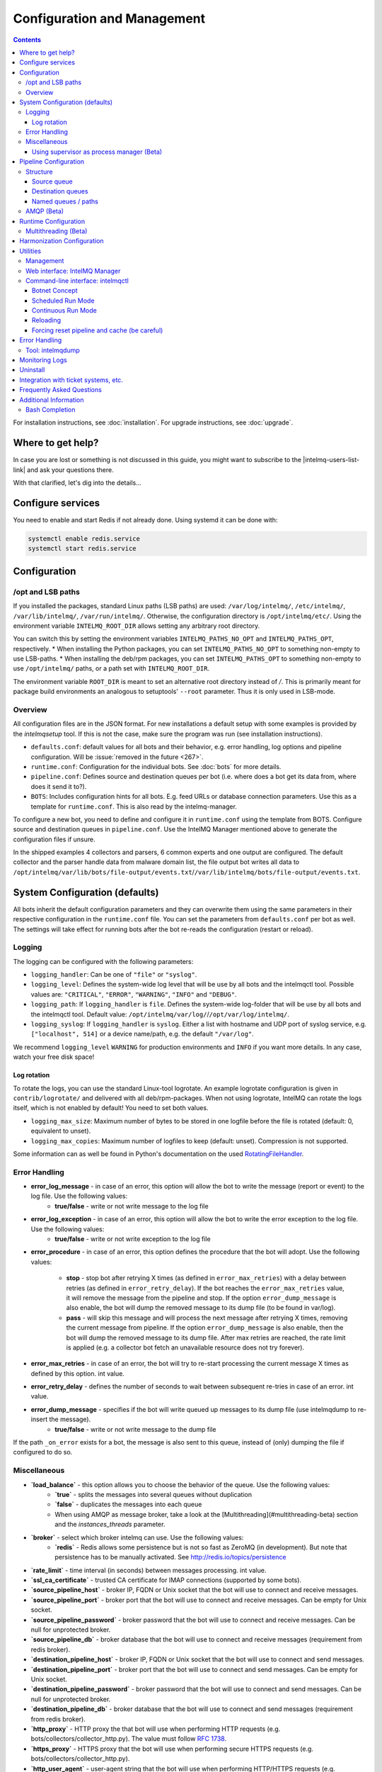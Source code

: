 Configuration and Management
============================

.. contents::

For installation instructions, see :doc:`installation`. 
For upgrade instructions, see :doc:`upgrade`.

Where to get help?
------------------

In case you are lost or something is not discussed in this guide, you might want to subscribe to the |intelmq-users-list-link| and ask your questions there.

With that clarified, let's dig into the details...


Configure services
------------------
You need to enable and start Redis if not already done. Using systemd it can be done with:

.. code-block:: bash

   systemctl enable redis.service
   systemctl start redis.service

.. _configuration:

Configuration
-------------

/opt and LSB paths
^^^^^^^^^^^^^^^^^^

If you installed the packages, standard Linux paths (LSB paths) are used: ``/var/log/intelmq/``, ``/etc/intelmq/``, ``/var/lib/intelmq/``, ``/var/run/intelmq/``.
Otherwise, the configuration directory is ``/opt/intelmq/etc/``. Using the environment variable ``INTELMQ_ROOT_DIR`` allows setting any arbitrary root directory.

You can switch this by setting the environment variables ``INTELMQ_PATHS_NO_OPT`` and ``INTELMQ_PATHS_OPT``, respectively.
* When installing the Python packages, you can set ``INTELMQ_PATHS_NO_OPT`` to something non-empty to use LSB-paths.
* When installing the deb/rpm packages, you can set ``INTELMQ_PATHS_OPT`` to something non-empty to use ``/opt/intelmq/`` paths, or a path set with ``INTELMQ_ROOT_DIR``.

The environment variable ``ROOT_DIR`` is meant to set an alternative root directory instead of `/`. This is primarily meant for package build environments an analogous to setuptools' ``--root`` parameter. Thus it is only used in LSB-mode.

Overview
^^^^^^^^

All configuration files are in the JSON format.
For new installations a default setup with some examples is provided by the `intelmqsetup` tool. If this is not the case, make sure the program was run (see installation instructions).


* ``defaults.conf``: default values for all bots and their behavior, e.g. error handling, log options and pipeline configuration. Will be :issue:`removed in the future <267>`.
* ``runtime.conf``: Configuration for the individual bots. See :doc:`bots` for more details.
* ``pipeline.conf``: Defines source and destination queues per bot (i.e. where does a bot get its data from, where does it send it to?).
* ``BOTS``: Includes configuration hints for all bots. E.g. feed URLs or database connection parameters. Use this as a template for ``runtime.conf``. This is also read by the intelmq-manager.

To configure a new bot, you need to define and configure it in ``runtime.conf`` using the template from BOTS.
Configure source and destination queues in ``pipeline.conf``.
Use the IntelMQ Manager mentioned above to generate the configuration files if unsure.

In the shipped examples 4 collectors and parsers, 6 common experts and one output are configured. The default collector and the parser handle data from malware domain list, the file output bot writes all data to ``/opt/intelmq/var/lib/bots/file-output/events.txt``/``/var/lib/intelmq/bots/file-output/events.txt``.

System Configuration (defaults)
-------------------------------

All bots inherit the default configuration parameters and they can overwrite them using the same parameters in their respective configuration in the ``runtime.conf`` file.
You can set the parameters from ``defaults.conf`` per bot as well. The settings will take effect for running bots after the bot re-reads the configuration (restart or reload).

Logging
^^^^^^^

The logging can be configured with the following parameters:

* ``logging_handler``: Can be one of ``"file"`` or ``"syslog"``.
* ``logging_level``: Defines the system-wide log level that will be use by all bots and the intelmqctl tool. Possible values are: ``"CRITICAL"``, ``"ERROR"``, ``"WARNING"``, ``"INFO"`` and ``"DEBUG"``.
* ``logging_path``: If ``logging_handler`` is ``file``. Defines the system-wide log-folder that will be use by all bots and the intelmqctl tool. Default value: ``/opt/intelmq/var/log/``/``/opt/var/log/intelmq/``.
* ``logging_syslog``: If ``logging_handler`` is ``syslog``. Either a list with hostname and UDP port of syslog service, e.g. ``["localhost", 514]`` or a device name/path, e.g. the default ``"/var/log"``.

We recommend ``logging_level`` ``WARNING`` for production environments and ``INFO`` if you want more details. In any case, watch your free disk space!

Log rotation
""""""""""""

To rotate the logs, you can use the standard Linux-tool logrotate.
An example logrotate configuration is given in ``contrib/logrotate/`` and delivered with all deb/rpm-packages.
When not using logrotate, IntelMQ can rotate the logs itself, which is not enabled by default! You need to set both values.

* ``logging_max_size``: Maximum number of bytes to be stored in one logfile before the file is rotated (default: 0, equivalent to unset).
* ``logging_max_copies``: Maximum number of logfiles to keep (default: unset). Compression is not supported.

Some information can as well be found in Python's documentation on the used `RotatingFileHandler <https://docs.python.org/3/library/logging.handlers.html#logging.handlers.RotatingFileHandler>`_.

Error Handling
^^^^^^^^^^^^^^

* **error_log_message** - in case of an error, this option will allow the bot to write the message (report or event) to the log file. Use the following values:
    * **true/false** - write or not write message to the log file

* **error_log_exception** - in case of an error, this option will allow the bot to write the error exception to the log file. Use the following values:
    * **true/false** - write or not write exception to the log file

* **error_procedure** - in case of an error, this option defines the procedure that the bot will adopt. Use the following values:

    * **stop** - stop bot after retrying X times (as defined in ``error_max_retries``)  with a delay between retries (as defined in ``error_retry_delay``). If the bot reaches the ``error_max_retries`` value, it will remove the message from the pipeline and stop. If the option ``error_dump_message`` is also enable, the bot will dump the removed message to its dump file (to be found in var/log).
    
    * **pass** - will skip this message and will process the next message after retrying X times, removing the current message from pipeline. If the option ``error_dump_message`` is also enable, then the bot will dump the removed message to its dump file. After max retries are reached, the rate limit is applied (e.g. a collector bot fetch an unavailable resource does not try forever).

* **error_max_retries** - in case of an error, the bot will try to re-start processing the current message X times as defined by this option. int value.

* **error_retry_delay** - defines the number of seconds to wait between subsequent re-tries in case of an error. int value.

* **error_dump_message** - specifies if the bot will write queued up messages to its dump file (use intelmqdump to re-insert the message).
    * **true/false** - write or not write message to the dump file

If the path ``_on_error`` exists for a bot, the message is also sent to this queue, instead of (only) dumping the file if configured to do so.

Miscellaneous
^^^^^^^^^^^^^

* **`load_balance`** - this option allows you to choose the behavior of the queue. Use the following values:
    * **`true`** - splits the messages into several queues without duplication
    * **`false`** - duplicates the messages into each queue
    * When using AMQP as message broker, take a look at the [Multithreading](#multithreading-beta) section and the `instances_threads` parameter.

* **`broker`** - select which broker intelmq can use. Use the following values:
    * **`redis`** - Redis allows some persistence but is not so fast as ZeroMQ (in development). But note that persistence has to be manually activated. See http://redis.io/topics/persistence

* **`rate_limit`** - time interval (in seconds) between messages processing.  int value.

* **`ssl_ca_certificate`** - trusted CA certificate for IMAP connections (supported by some bots).

* **`source_pipeline_host`** - broker IP, FQDN or Unix socket that the bot will use to connect and receive messages.

* **`source_pipeline_port`** - broker port that the bot will use to connect and receive messages. Can be empty for Unix socket.

* **`source_pipeline_password`** - broker password that the bot will use to connect and receive messages. Can be null for unprotected broker.

* **`source_pipeline_db`** - broker database that the bot will use to connect and receive messages (requirement from redis broker).

* **`destination_pipeline_host`** - broker IP, FQDN or Unix socket that the bot will use to connect and send messages. 

* **`destination_pipeline_port`** - broker port that the bot will use to connect and send messages. Can be empty for Unix socket.

* **`destination_pipeline_password`** - broker password that the bot will use to connect and send messages. Can be null for unprotected broker.

* **`destination_pipeline_db`** - broker database that the bot will use to connect and send messages (requirement from redis broker).

* **`http_proxy`** - HTTP proxy the that bot will use when performing HTTP requests (e.g. bots/collectors/collector_http.py). The value must follow :rfc:`1738`.

* **`https_proxy`** -  HTTPS proxy that the bot will use when performing secure HTTPS requests (e.g. bots/collectors/collector_http.py).

* **`http_user_agent`** - user-agent string that the bot will use when performing HTTP/HTTPS requests (e.g. bots/collectors/collector_http.py).

* **`http_verify_cert`** - defines if the bot will verify SSL certificates when performing HTTPS requests (e.g. bots/collectors/collector_http.py).
    * **`true/false`** - verify or not verify SSL certificates


Using supervisor as process manager (Beta)
""""""""""""""""""""""""""""""""""""""""""

First of all: Do not use it in production environments yet! It has not been tested thoroughly yet.

`Supervisor <http://supervisord.org>`_ is process manager written in Python. The main advantage is that it take care about processes, so if bot process exit with failure (exit code different than 0), supervisor try to run it again. Another advantage is that it not require writing PID files.

This was tested on Ubuntu 18.04.

Install supervisor. `supervisor_twiddler` is extension for supervisor, that makes possible to create process dynamically. (Ubuntu `supervisor` package is currently based on Python 2, so `supervisor_twiddler` must be installed with Python 2 `pip`.)

.. code-block:: bash

   apt install supervisor python-pip
   pip install supervisor_twiddler


Create default config `/etc/supervisor/conf.d/intelmq.conf` and restart `supervisor` service:

.. code-block:: ini

   [rpcinterface:twiddler]
   supervisor.rpcinterface_factory=supervisor_twiddler.rpcinterface:make_twiddler_rpcinterface

   [group:intelmq]

Change IntelMQ process manager in the *defaults* configuration:

.. code-block::

   "process_manager": "supervisor",

After this it is possible to manage bots like before with `intelmqctl` command.

Pipeline Configuration
----------------------

The pipeline configuration defines how the data is exchanges between the bots. For each bot, it defines the source queue (there is always only one) and one or multiple destination queues. This section shows the possibilities and definition as well as examples. The configuration of the pipeline can be done by the |intelmq-manager-github-link|  with no need to intervene manually. It is recommended to use this tool as it guarantees that the configuration is correct. The location of the file is `etc/pipeline.conf` in your IntelMQ directory, for example `/opt/intelmq/etc/pipeline.conf` or `/etc/intelmq/pipeline.conf`.

Structure
^^^^^^^^^

The pipeline configuration has the same structure on the first level as the runtime configuration, i.e. it's a dictionary with the bot IDs' as keys. Each item holds again a dictionary with one entry for each the source and destination queue. A full example can be found later in this section.

.. code-block:: json

   {
       "example-bot": {
           "source-queue": <source queue data>,
           "destination-queues": <destination queue data>
       }
   }

Source queue
""""""""""""

The source queue is only a string, by convention the bot ID plus "-queue" appended. For example, if the bot ID is `example-bot`, the source queue name is `example-bot-queue`.

.. code-block::

   "source-queue": "example-bot-queue"

For collectors, this field does not exist, as the fetch the data from outside the IntelMQ system by definition.

Destination queues
""""""""""""""""""

There are multiple possibilities for the destination queues:
- no value, i.e. the field does not exist. This is the case for outputs, as they push the data outside the IntelMQ system by default.
- A single string (deprecated) with the name of the source queue of the next bot.
- A list of strings, each with the name of the source queue of the next bot.
- *Named queues*: a dictionary of either strings or lists.

Before going into the details of named paths, first dive into some simpler cases. A typical configuration may look like this:

.. code-block:: json

    "deduplicator-expert": {
        "source-queue": "deduplicator-expert-queue",
        "destination-queues": [
            "taxonomy-expert-queue"
        ]
    }

And a bot with two destination queues:

.. code-block:: json

    "cymru-whois-expert": {
        "source-queue": "cymru-whois-expert-queue",
        "destination-queues": [
            "file-output-queue",
            "misp-output-queue"
        ]
    }

These are the usual configurations you mostly see.

Named queues / paths
""""""""""""""""""""

Beginning with version 1.1.0, queues can be "named", these are the so-called *paths*. The following two configurations are equivalent:

.. code-block:: json

   "destination-queues": ["taxonomy-expert-queue"]
   "destination-queues": {"_default": ["taxonomy-expert-queue"]}

As we can see the *default* path name is obviously `_default`. Let's have a look at a more complex and complete example:

.. code-block:: json

   "destination-queues": {
       "_default": "<first destination pipeline name>",
       "_on_error": "<optional destination pipeline name in case of errors>",
       "other-path": [
           "<second destination pipeline name>",
           "<third destination pipeline name>",
           ...
           ],
       ...
       }

In that case, bot will be able to send the message to one of defined paths. The path `"_default"` is used if none is not specified.
In case of errors during processing, and the optional path `"_on_error"` is specified, the message will be sent to the pipelines given given as on-error.
Other destination queues can be explicitly addressed by the bots, e.g. bots with filtering capabilities. Some expert bots are capable of sending messages to paths, this feature is explained in their documentation, e.g. the :ref:`filter expert` and the :ref:`sieve expert`.
The named queues need to be explicitly addressed by the bot (e.g. fitering) or the core (`_on_error`) to be used. Setting arbitrary paths has no effect.

AMQP (Beta)
^^^^^^^^^^^

Starting with IntelMQ 1.2 the AMQP protocol is supported as message queue.
To use it, install a broker, for example RabbitMQ.
The configuration and the differences are outlined here.
Keep in mind that it is slower, but has better monitoring capabilities and is more stable.
The AMQP support is considered beta, so small problems might occur. So far, only RabbitMQ as broker has been tested.

You can change the broker for single bots (set the parameters in the runtime configuration per bot) or for the whole botnet (in defaults configuration).

You need to set the parameter `source_pipeline_broker`/`destination_pipeline_broker` to `amqp`. There are more parameters available:

* `destination_pipeline_broker`: `"amqp"`
* `destination_pipeline_host` (default: `'127.0.0.1'`)
* `destination_pipeline_port` (default: 5672)
* `destination_pipeline_username`
* `destination_pipeline_password`
* `destination_pipeline_socket_timeout` (default: no timeout)
* `destination_pipeline_amqp_exchange`: Only change/set this if you know what you do. If set, the destination queues are not declared as queues, but used as routing key. (default: `''`).
* `destination_pipeline_amqp_virtual_host` (default: `'/'`)
* `source_pipeline_host` (default: `'127.0.0.1'`)
* `source_pipeline_port` (default: 5672)
* `source_pipeline_username`
* `source_pipeline_password`
* `source_pipeline_socket_timeout` (default: no timeout)
* `source_pipeline_amqp_exchange`: Only change/set this if you know what you do. If set, the destination queues are not declared as queues, but used as routing key. (default: `''`).
* `source_pipeline_amqp_virtual_host` (default: `'/'`)
* `intelmqctl_rabbitmq_monitoring_url` string, see below (default: `"http://{host}:15672"`)

For getting the queue sizes, `intelmqctl` needs to connect to the monitoring interface of RabbitMQ. If the monitoring interface is not available under "http://{host}:15672" you can manually set using the parameter `intelmqctl_rabbitmq_monitoring_url`.
In a RabbitMQ's default configuration you might not provide a user account, as by default the administrator (`guest`:`guest`) allows full access from localhost. If you create a separate user account, make sure to add the tag "monitoring" to it, otherwise IntelMQ can't fetch the queue sizes.

.. figure:: /_static/rabbitmq-user-monitoring.png
   :alt: RabbitMQ User Account Monitoring Tag

Setting the statistics (and cache) parameters is necessary when the local redis is running under a non-default host/port. If this is the case, you can set them explicitly:

* `statistics_database`: `3`
* `statistics_host`: `"127.0.0.1"`
* `statistics_password`: `null`
* `statistics_port`: `6379`

.. _runtime-configuration:

Runtime Configuration
---------------------

This configuration is used by each bot to load its specific (runtime) parameters. Usually, the `BOTS` file is used to generate `runtime.conf`. Also, the IntelMQ Manager generates this configuration. You may edit it manually as well. Be sure to re-load the bot (see the :doc:`intelmqctl`).

**Template:**

.. code-block:: json

   {
       "<bot ID>": {
           "group": "<bot type (Collector, Parser, Expert, Output)>",
           "name": "<human-readable bot name>",
           "module": "<bot code (python module)>",
           "description": "<generic description of the bot>",
           "parameters": {
               "<parameter 1>": "<value 1>",
               "<parameter 2>": "<value 2>",
               "<parameter 3>": "<value 3>"
           }
       }
   }

**Example:**

.. code-block:: json

   {
       "malware-domain-list-collector": {
           "group": "Collector",
           "name": "Malware Domain List",
           "module": "intelmq.bots.collectors.http.collector_http",
           "description": "Malware Domain List Collector is the bot responsible to get the report from source of information.",
           "parameters": {
               "http_url": "http://www.malwaredomainlist.com/updatescsv.php",
               "feed": "Malware Domain List",
               "rate_limit": 3600
           }
       }
   }

More examples can be found in the `intelmq/etc/runtime.conf` directory. See :doc:`bots` for more details.

By default, all of the bots are started when you start the whole botnet, however there is a possibility to *disable* a bot. This means that the bot will not start every time you start the botnet, but you can start and stop the bot if you specify the bot explicitly. To disable a bot, add the following to your runtime.conf: `"enabled": false`. For example: 

.. code-block:: json

   {
       "malware-domain-list-collector": {
           "group": "Collector",
           "name": "Malware Domain List",
           "module": "intelmq.bots.collectors.http.collector_http",
           "description": "Malware Domain List Collector is the bot responsible to get the report from source of information.",
           "enabled": false,
           "parameters": {
               "http_url": "http://www.malwaredomainlist.com/updatescsv.php",
               "feed": "Malware Domain List",
               "rate_limit": 3600
           }
       }
   }

Multithreading (Beta)
^^^^^^^^^^^^^^^^^^^^^

First of all: Do not use it in production environments yet! There are a few bugs, see below

Since IntelMQ 2.0 it is possible to provide the following parameter:

* `instances_threads`

Set it to a non-zero integer, then this number of worker threads will be spawn.
This is useful if bots often wait for system resources or if network-based lookups are a bottleneck.

However, there are currently a few cavecats:

* This is not possible for all bots, there are some exceptions (collectors and some outputs), see the :doc:`FAQ` for some reasons.
* Only use it with the AMQP pipeline, as with Redis, messages may get duplicated because there's only one internal queue
* In the logs, you can see the main thread initializing first, then all of the threads which log with the name ``[bot-id].[thread-id]``.

Harmonization Configuration
---------------------------

This configuration is used to specify the fields for all message types. The harmonization library will load this configuration to check, during the message processing, if the values are compliant to the "harmonization" format. Usually, this configuration doesn't need any change. It is mostly maintained by the intelmq maintainers.

**Template:**

.. code-block:: json

   {
       "<message type>": {
           "<field 1>": {
               "description": "<field 1 description>",
               "type": "<field value type>"
           },
           "<field 2>": {
               "description": "<field 2 description>",
               "type": "<field value type>"
           }
       },
   }

**Example:**

.. code-block:: json

   {
       "event": {
           "destination.asn": {
               "description": "The autonomous system number from which originated the connection.",
               "type": "Integer"
           },
           "destination.geolocation.cc": {
               "description": "Country-Code according to ISO3166-1 alpha-2 for the destination IP.",
               "regex": "^[a-zA-Z0-9]{2}$",
               "type": "String"
           },
       },
   }

More examples can be found in the `intelmq/etc/harmonization.conf` directory.


Utilities
---------

Management
^^^^^^^^^^

IntelMQ has a modular structure consisting of bots. There are four types of bots:

* :ref:`collector bots` retrieve data from internal or external sources, the output are *reports* consisting of many individual data sets / log lines.
* :ref:`parser bots` parse the (report) data by splitting it into individual *events* (log lines) and giving them a defined structure, see also :doc:`/dev/data-harmonization` for the list of fields an event may be split up into.
* :ref:`expert bots` enrich the existing events by e.g. lookup up information such as DNS reverse records, geographic location information (country code) or abuse contacts for an IP address or domain name.
* :ref:`output bots` write events to files, databases, (REST)-APIs or any other data sink that you might want to write to.

Each bot has one source queue (except collectors) and can have multiple
destination queues (except outputs). But multiple bots can write to the same pipeline (queue), resulting in multiple inputs for the next bot.

Every bot runs in a separate process. A bot is identifiable by a *bot id*.

Currently only one instance (i.e. *with the same bot id*) of a bot can run at the same time. Concepts for multiprocessing are being discussed, see this issue: :issue:`Multiprocessing per queue is not supported #186 <186>`.
Currently you can run multiple processes of the same bot (with *different bot ids*) in parallel.

Example: multiple gethostbyname bots (with different bot ids) may run in parallel, with the same input queue and sending to the same output queue. Note that the bot providing the input queue **must** have the ``load_balance`` option set to ``true``.

Web interface: IntelMQ Manager
^^^^^^^^^^^^^^^^^^^^^^^^^^^^^^

IntelMQ has a tool called IntelMQ Manager that gives users an easy way to configure all pipelines with bots that your team needs. For beginners, it's recommended to use the IntelMQ Manager to become acquainted with the functionalities and concepts. The IntelMQ Manager offers some of the possibilities of the intelmqctl tool and has a graphical interface for runtime and pipeline configurations.

See the |intelmq-manager-github-link| repository.

Command-line interface: intelmqctl
^^^^^^^^^^^^^^^^^^^^^^^^^^^^^^^^^^

**Syntax** see `intelmqctl -h`

* Starting a bot: `intelmqctl start bot-id`
* Stopping a bot: `intelmqctl stop bot-id`
* Reloading a bot: `intelmqctl reload bot-id`
* Restarting a bot: `intelmqctl restart bot-id`
* Get status of a bot: `intelmqctl status bot-id`

* Run a bot directly for debugging purpose and temporarily leverage the logging level to DEBUG: `intelmqctl run bot-id`
* Get a pdb (or ipdb if installed) live console. `intelmqctl run bot-id console`
* See the message that waits in the input queue. `intelmqctl run bot-id message get`
* See additional help for further explanation. `intelmqctl run bot-id --help`

* Starting the botnet (all bots): `intelmqctl start`
* Starting a group of bots: `intelmqctl start --group experts`

* Get a list of all configured bots: `intelmqctl list bots`
* Get a list of all queues: `intelmqctl list queues`
  If -q is given, only queues with more than one item are listed.
* Get a list of all queues and status of the bots: `intelmqctl list queues-and-status`

* Clear a queue: `intelmqctl clear queue-id`
* Get logs of a bot: `intelmqctl log bot-id number-of-lines log-level`
  Reads the last lines from bot log.
  Log level should be one of DEBUG, INFO, ERROR or CRITICAL.
  Default is INFO. Number of lines defaults to 10, -1 gives all. Result
  can be longer due to our logging format!

* Upgrade from a previous version: `intelmqctl upgrade-config`
  Make a backup of your configuration first, also including bot's configuration files.


Botnet Concept
""""""""""""""

The "botnet" represents all currently configured bots which are explicitly enabled. It is, in essence, the graph (pipeline.conf) of the bots which are connected together via their input source queues and destination queues. 

To get an overview which bots are running, use `intelmqctl status` or use the IntelMQ Manager. Set `"enabled": true` in the runtime configuration to add a bot to the botnet. By default, bots will be configured as `"enabled": true`. See [Bots](Bots.md) for more details on configuration.

Disabled bots can still be started explicitly using `intelmqctl start <bot_id>`, but will remain in the state `disabled` if stopped (and not be implicitly enabled by the `start` command). They are not started by `intelmqctl start` in analogy to the behavior of widely used initialization systems.


Scheduled Run Mode
""""""""""""""""""

In many cases, it is useful to schedule a bot at a specific time (i.e. via cron(1)), for example to collect information from a website every day at midnight. To do this, set `run_mode` to `scheduled` in the `runtime.conf` for the bot. Check out the following example:

.. code-block:: json

   "blocklistde-apache-collector": {
       "name": "Generic URL Fetcher",
       "group": "Collector",
       "module": "intelmq.bots.collectors.http.collector_http",
       "description": "All IP addresses which have been reported within the last 48 hours as having run attacks on the service Apache, Apache-DDOS, RFI-Attacks.",
       "enabled": false,
       "run_mode": "scheduled",
       "parameters": {
           "feed": "Blocklist.de Apache",
           "provider": "Blocklist.de",
           "http_url": "https://lists.blocklist.de/lists/apache.txt",
           "ssl_client_certificate": null
       },
   }

You can schedule the bot with a crontab-entry like this:

.. code-block:: cron

   0 0 * * * intelmqctl start blocklistde-apache-collector

Bots configured as `scheduled` will exit after the first successful run.
Setting `enabled` to `false` will cause the bot to not start with `intelmqctl start`, but only with an explicit start, in this example `intelmqctl start blocklistde-apache-collector`.


Continuous Run Mode
"""""""""""""""""""

Most of the cases, bots will need to be configured as `continuous` run mode (the default) in order to have them always running and processing events. Usually, the types of bots that will require the continuous mode will be Parsers, Experts and Outputs. To do this, set `run_mode` to `continuous` in the `runtime.conf` for the bot. Check the following example:

.. code-block:: json

   "blocklistde-apache-parser": {
       "name": "Blocklist.de Parser",
       "group": "Parser",
       "module": "intelmq.bots.parsers.blocklistde.parser",
       "description": "Blocklist.DE Parser is the bot responsible to parse the report and sanitize the information.",
       "enabled": false,
       "run_mode": "continuous",
       "parameters": {
       },
   }

You can now start the bot using the following command:

.. code-block:: bash

   intelmqctl start blocklistde-apache-parser

Bots configured as `continuous` will never exit except if there is an error and the error handling configuration requires the bot to exit. See the Error Handling section for more details.


Reloading
"""""""""

Whilst restart is a mere stop & start, performing `intelmqctl reload <bot_id>` will not stop the bot, permitting it to keep the state: the same common behavior as for (Linux) daemons. It will initialize again (including reading all configuration again) after the current action is finished. Also, the rate limit/sleep is continued (with the *new* time) and not interrupted like with the restart command. So if you have a collector with a rate limit of 24 h, the reload does not trigger a new fetching of the source at the time of the reload, but just 24 h after the last run – with the new configuration. 
Which state the bots are keeping depends on the bots of course.

Forcing reset pipeline and cache (be careful)
"""""""""""""""""""""""""""""""""""""""""""""

If you are using the default broker (Redis), in some test situations you may need to quickly clear all pipelines and caches. Use the following procedure:

.. code-block:: bash

   redis-cli FLUSHDB
   redis-cli FLUSHALL

Error Handling
--------------

Tool: intelmqdump
^^^^^^^^^^^^^^^^^

When bots are failing due to bad input data or programming errors, they can dump the problematic message to a file along with a traceback, if configured accordingly. These dumps are saved at in the logging directory as `[botid].dump` as JSON files. IntelMQ comes with an inspection and reinjection tool, called `intelmqdump`. It is an interactive tool to show all dumped files and the number of dumps per file. Choose a file by bot-id or listed numeric id. You can then choose to delete single entries from the file with `e 1,3,4`, show a message in more readable format with `s 1` (prints the raw-message, can be long!), recover some messages and put them back in the pipeline for the bot by `a` or `r 0,4,5`. Or delete the file with all dumped messages using `d`.

.. code-block:: bash

   intelmqdump -h
   usage:
       intelmqdump [botid]
       intelmqdump [-h|--help]
   
   intelmqdump can inspect dumped messages, show, delete or reinject them into
   the pipeline. It's an interactive tool, directly start it to get a list of
   available dumps or call it with a known bot id as parameter.
   
   positional arguments:
     botid       botid to inspect dumps of
   
   optional arguments:
     -h, --help  show this help message and exit
     --truncate TRUNCATE, -t TRUNCATE
                           Truncate raw-data with more characters than given. 0 for no truncating. Default: 1000.
   
   Interactive actions after a file has been selected:
   - r, Recover by IDs
     > r id{,id} [queue name]
     > r 3,4,6
     > r 3,7,90 modify-expert-queue
     The messages identified by a consecutive numbering will be stored in the
     original queue or the given one and removed from the file.
   - a, Recover all
     > a [queue name]
     > a
     > a modify-expert-queue
     All messages in the opened file will be recovered to the stored or given
     queue and removed from the file.
   - e, Delete entries by IDs
     > e id{,id}
     > e 3,5
     The entries will be deleted from the dump file.
   - d, Delete file
     > d
     Delete the opened file as a whole.
   - s, Show by IDs
     > s id{,id}
     > s 0,4,5
     Show the selected IP in a readable format. It's still a raw format from
     repr, but with newlines for message and traceback.
   - v, Edit by ID
     > v id
     > v 0
     > v 1,2
     Opens an editor (by calling `sensible-editor`) on the message. The modified message is then saved in the dump.
   - q, Quit
     > q
   
   $ intelmqdump
    id: name (bot id)                    content
     0: alienvault-otx-parser            1 dumps
     1: cymru-whois-expert               8 dumps
     2: deduplicator-expert              2 dumps
     3: dragon-research-group-ssh-parser 2 dumps
     4: file-output2                     1 dumps
     5: fraunhofer-dga-parser            1 dumps
     6: spamhaus-cert-parser             4 dumps
     7: test-bot                         2 dumps
   Which dump file to process (id or name)? 3
   Processing dragon-research-group-ssh-parser: 2 dumps
     0: 2015-09-03T13:13:22.159014 InvalidValue: invalid value u'NA' (<type 'unicode'>) for key u'source.asn'
     1: 2015-09-01T14:40:20.973743 InvalidValue: invalid value u'NA' (<type 'unicode'>) for key u'source.asn'
   recover (a)ll, delete (e)ntries, (d)elete file, (q)uit, (s)how by ids, (r)ecover by ids? d
   Deleted file /opt/intelmq/var/log/dragon-research-group-ssh-parser.dump

Bots and the intelmqdump tool use file locks to prevent writing to already opened files. Bots are trying to lock the file for up to 60 seconds if the dump file is locked already by another process (intelmqdump) and then give up. Intelmqdump does not wait and instead only shows an error message.

By default, the `show` command truncates the `raw` field of messages at 1000 characters to change this limit or disable truncating at all (value 0), use the `--truncate` parameter.

Monitoring Logs
---------------

All bots and `intelmqctl` log to `/opt/intelmq/var/log/`/`var/log/intelmq/` (depending on your installation). In case of failures, messages are dumped to the same directory with the file ending `.dump`.

.. code-block:: bash

   tail -f /opt/intelmq/var/log/*.log
   tail -f /var/log/intelmq/*.log

Uninstall
---------

If you installed intelmq with native packages: Use the package management tool to remove the package `intelmq`. These tools do not remove configuration by default.

If you installed manually via pip (note that this also deletes all configuration and possibly data):

.. code-block:: bash

   pip3 uninstall intelmq
   rm -r /opt/intelmq

Integration with ticket systems, etc.
-------------------------------------

First of all, IntelMQ is a message (event) processing system: it collects feeds, processes them, enriches them, filters them and then stores them somewhere or sends them to another system. It does this in a composable, data flow oriented fashion, based on single events. There are no aggregation or grouping features. Now, if you want to integrate IntelMQ with your ticket system or some other system, you need to send its output to somewhere where your ticket system or other services can pick up IntelMQ's data. This could be a database, splunk, or you could send your events directly via email to a ticket system.

Different users came up with different solutions for this, each of them fitting their own organisation. Hence these solutions are not part of the core IntelMQ repository. 
  * CERT.at uses a postgresql DB (sql output bot) and has a small tool `intelmqcli` which fetches the events in the postgresql DB which are marked as "new" and will group them and send them out via the RT ticket system.
  * Others, including BSI, use a tool called `intelmq-mailgen`. It sends E-Mails to the recipients, optionally PGP-signed with defined text-templates, CSV formatted attachments with grouped events and generated ticket numbers.

The following lists external github repositories which you might consult for examples on how to integrate IntelMQ into your workflow:

  * `certat repository <https://github.com/certat/intelmq>`_
  * `Intevation's Mailgen <https://github.com/Intevation/intelmq-mailgen>`_
  
If you came up with another solution for integration, we'd like to hear from you! Please reach out to us on the |intelmq-users-list-link|.

Frequently Asked Questions
--------------------------

Consult the :doc:`FAQ` if you encountered any problems.


Additional Information
----------------------

Bash Completion
^^^^^^^^^^^^^^^

To enable bash completion on `intelmqctl` and `intelmqdump` in order to help you run the commands in an easy manner, follow the installation process `here <https://github.com/certtools/intelmq/blob/develop/contrib/bash-completion/README.md>`_.
